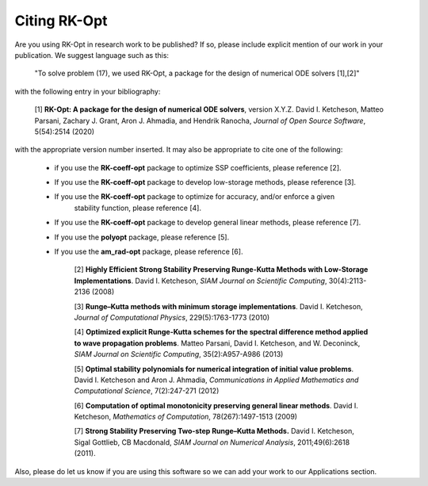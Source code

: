 .. _citing:

=============
Citing RK-Opt
=============

Are you using RK-Opt in research work to be published?  If so, please include
explicit mention of our work in your publication.  We suggest language such as this:

    "To solve problem (17), we used RK-Opt, a package for the design of
    numerical ODE solvers [1],[2]"

with the following entry in your bibliography:

    [1] **RK-Opt: A package for the design of numerical ODE solvers**, version X.Y.Z.
    David I. Ketcheson, Matteo Parsani, Zachary J. Grant, Aron J. Ahmadia, and Hendrik Ranocha,
    *Journal of Open Source Software*, 5(54):2514 (2020)

with the appropriate version number inserted.
It may also be appropriate to cite one of the following:

 - if you use the **RK-coeff-opt** package to optimize SSP coefficients, please reference [2].
 - If you use the **RK-coeff-opt** package to develop low-storage methods, please reference [3].
 - If you use the **RK-coeff-opt** package to optimize for accuracy, and/or enforce a given
    stability function, please reference [4].
 - If you use the **RK-coeff-opt** package to develop general linear methods, please reference [7].
 - If you use the **polyopt** package, please reference [5].
 - If you use the **am_rad-opt** package, please reference [6].


    [2] **Highly Efficient Strong Stability Preserving Runge-Kutta Methods with Low-Storage Implementations**.
    David I. Ketcheson, *SIAM Journal on Scientific Computing*, 30(4):2113-2136 (2008)

    [3] **Runge–Kutta methods with minimum storage implementations**.
    David I. Ketcheson, *Journal of Computational Physics*, 229(5):1763-1773 (2010)

    [4] **Optimized explicit Runge-Kutta schemes for the spectral difference method applied to wave propagation problems**.
    Matteo Parsani, David I. Ketcheson, and W. Deconinck, *SIAM Journal on
    Scientific Computing*, 35(2):A957-A986 (2013)

    [5] **Optimal stability polynomials for numerical integration of initial value problems**.
    David I. Ketcheson and Aron J. Ahmadia, *Communications in
    Applied Mathematics and Computational Science*, 7(2):247-271 (2012)

    [6] **Computation of optimal monotonicity preserving general linear methods**.
    David I. Ketcheson, *Mathematics of Computation*, 78(267):1497-1513 (2009)

    [7] **Strong Stability Preserving Two-step Runge–Kutta Methods.**
    David I. Ketcheson, Sigal Gottlieb, CB Macdonald, *SIAM Journal on Numerical Analysis*,
    2011;49(6):2618 (2011).

Also, please do let us know if you are using this software so we can add your
work to our Applications section.


